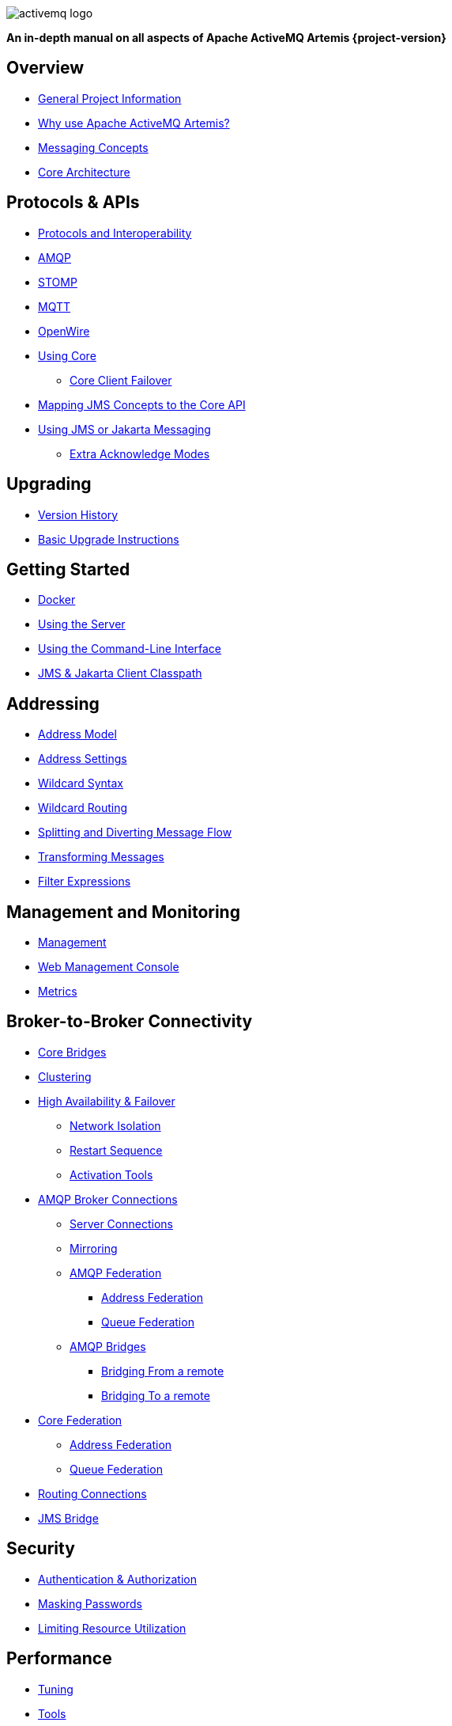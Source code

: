 ////
This is the landing page for the multi-page HTML manual.
It *links* to all chapters following the same basic pattern as _book.adoc. These two documents should stay in sync.
////
:idprefix:
:idseparator: -
:docinfo: shared

image::images/activemq-logo.png[align="center"]

[.text-center]
*An in-depth manual on all aspects of Apache ActiveMQ Artemis {project-version}*

== Overview

* xref:project-info.adoc#general-project-information[General Project Information]
* xref:preface.adoc#why-use-apache-activemq-artemis[Why use Apache ActiveMQ Artemis?]
* xref:messaging-concepts.adoc#messaging-concepts[Messaging Concepts]
* xref:architecture.adoc#core-architecture[Core Architecture]

== Protocols & APIs

* xref:protocols-interoperability.adoc#protocols-and-interoperability[Protocols and Interoperability]
* xref:amqp.adoc#amqp[AMQP]
* xref:stomp.adoc#stomp[STOMP]
* xref:mqtt.adoc#mqtt[MQTT]
* xref:openwire.adoc#openwire[OpenWire]
* xref:core.adoc#using-core[Using Core]
** xref:client-failover.adoc#core-client-failover[Core Client Failover]
* xref:jms-core-mapping.adoc#mapping-jms-concepts-to-the-core-api[Mapping JMS Concepts to the Core API]
* xref:using-jms.adoc#using-jms-or-jakarta-messaging[Using JMS or Jakarta Messaging]
** xref:pre-acknowledge.adoc#extra-acknowledge-modes[Extra Acknowledge Modes]

== Upgrading

* xref:versions.adoc#versions[Version History]
* xref:upgrading.adoc#upgrading-the-broker[Basic Upgrade Instructions]

== Getting Started

* xref:docker.adoc#docker[Docker]
* xref:using-server.adoc#using-the-server[Using the Server]
* xref:using-cli.adoc#command-line-interface[Using the Command-Line Interface]
* xref:client-classpath.adoc#the-client-classpath[JMS & Jakarta Client Classpath]

== Addressing

* xref:address-model.adoc#address-model[Address Model]
* xref:address-settings.adoc#address-settings[Address Settings]
* xref:wildcard-syntax.adoc#wildcard-syntax[Wildcard Syntax]
* xref:wildcard-routing.adoc#routing-messages-with-wild-cards[Wildcard Routing]
* xref:diverts.adoc#diverting-and-splitting-message-flows[Splitting and Diverting Message Flow]
* xref:transformers.adoc#transformers[Transforming Messages]
* xref:filter-expressions.adoc#filter-expressions[Filter Expressions]

== Management and Monitoring

* xref:management.adoc#management[Management]
* xref:management-console.adoc#management-console[Web Management Console]
* xref:metrics.adoc#metrics[Metrics]

== Broker-to-Broker Connectivity

* xref:core-bridges.adoc#core-bridges[Core Bridges]
* xref:clusters.adoc#clusters[Clustering]
* xref:ha.adoc#high-availability-and-failover[High Availability & Failover]
** xref:network-isolation.adoc#network-isolation-split-brain[Network Isolation]
** xref:restart-sequence.adoc#restart-sequence[Restart Sequence]
** xref:activation-tools.adoc#activation-sequence-tools[Activation Tools]
* xref:amqp-broker-connections.adoc#broker-connections[AMQP Broker Connections]
** xref:amqp-broker-connections.adoc#amqp-server-connections[Server Connections]
** xref:amqp-broker-connections.adoc#mirroring[Mirroring]
** xref:amqp-broker-connections.adoc#federation[AMQP Federation]
*** xref:amqp-broker-connections.adoc#local-and-remote-address-federation[Address Federation]
*** xref:amqp-broker-connections.adoc#local-and-remote-queue-federation[Queue Federation]
** xref:amqp-broker-connections.adoc#bridges[AMQP Bridges]
*** xref:amqp-broker-connections.adoc#bridging-from-remote-addresses-and-queues[Bridging From a remote]
*** xref:amqp-broker-connections.adoc#bridging-to-remote-addresses-and-queues[Bridging To a remote]
* xref:federation.adoc#federation[Core Federation]
** xref:federation-address.adoc#address-federation[Address Federation]
** xref:federation-queue.adoc#queue-federation[Queue Federation]
* xref:connection-routers.adoc#connection-routers[Routing Connections]
* xref:jms-bridge.adoc#the-jms-bridge[JMS Bridge]

== Security

* xref:security.adoc#authentication-authorization[Authentication & Authorization]
* xref:masking-passwords.adoc#masking-passwords[Masking Passwords]
* xref:resource-limits.adoc#resource-limits[Limiting Resource Utilization]

== Performance

* xref:perf-tuning.adoc#performance-tuning[Tuning]
* xref:perf-tools.adoc#performance-tools[Tools]
* xref:thread-pooling.adoc#thread-management[Thread Management]

== Advanced Use-cases

* xref:scheduled-messages.adoc#scheduled-messages[Scheduled Messages]
* xref:last-value-queues.adoc#last-value-queues[Last-value Queues]
* xref:non-destructive-queues.adoc#non-destructive-queues[Non-destructive Queues]
* xref:ring-queues.adoc#ring-queue[Ring Queues]
* xref:retroactive-addresses.adoc#retroactive-addresses[Retroactive Addresses]
* xref:exclusive-queues.adoc#exclusive-queues[Exclusive Queues]
* xref:message-grouping.adoc#message-grouping[Message Grouping]
* xref:consumer-priority.adoc#consumer-priority[Consumer Priority]
* xref:message-expiry.adoc#message-expiry[Message Expiry]
* xref:large-messages.adoc#large-messages[Large Messages]
* xref:paging.adoc#paging[Paging]
* xref:duplicate-detection.adoc#duplicate-message-detection[Detecting Duplicate Messages]
* xref:undelivered-messages.adoc#message-redelivery-and-undelivered-messages[Message Redelivery and Undelivered Messages]

== Data & Disk

* xref:persistence.adoc#persistence[Persistence]
* xref:data-tools.adoc#data-tools[Data Tools]
* xref:libaio.adoc#libaio-native-libraries[Libaio Native Libraries]

== Network Connectivity & Configuration

* xref:connection-ttl.adoc#detecting-dead-connections[Detecting Dead Connections]
* xref:configuring-transports.adoc#configuring-the-transport[Configuring Network Transports]
* xref:flow-control.adoc#flow-control[Flow Control for Remote Core Clients]

== Customizing Broker Behavior

* xref:broker-plugins.adoc#plugin-support[Broker Plugins]
* xref:intercepting-operations.adoc#intercepting-operations[Intercepting Network Operations]

== Miscellaneous

* xref:config-reload.adoc#configuration-reload[Reloading Configuration]
* xref:slow-consumers.adoc#detecting-slow-consumers[Detecting Slow Consumers]
* xref:critical-analysis.adoc#critical-analysis-of-the-broker[Critical Analyzer]
* xref:transaction-config.adoc#resource-manager-configuration[JTA Resource Manager Configuration]
* xref:send-guarantees.adoc#guarantees-of-sends-and-commits[Guarantees of Sends and Commits]
* xref:graceful-shutdown.adoc#graceful-server-shutdown[Graceful Server Shutdown]
* xref:web-server.adoc#embedded-web-server[Configuring & Managing the Embedded Web Server]
* xref:logging.adoc#logging[Logging]
* xref:embedding-activemq.adoc#embedding-apache-activemq-artemis[Embedding Apache ActiveMQ Artemis]
* xref:karaf.adoc#artemis-on-apache-karaf[Apache Karaf Integration]
* xref:tomcat.adoc#apache-tomcat-support[Apache Tomcat Support]
* xref:cdi-integration.adoc#cdi-integration[CDI Integration]
* xref:copied-message-properties.adoc#properties-for-copied-messages[Properties for Copied Messages]
* xref:maven-plugin.adoc#maven-plugins[Maven Plugin]
* xref:unit-testing.adoc#unit-testing[Unit Testing]
* xref:resource-adapter.adoc#jca-resource-adapter[JCA Resource Adapter]
* xref:configuration-index.adoc#configuration-reference[Configuration Index]
* xref:examples.adoc#examples[Examples]
* xref:notice.adoc#legal-notice[Legal Notice]